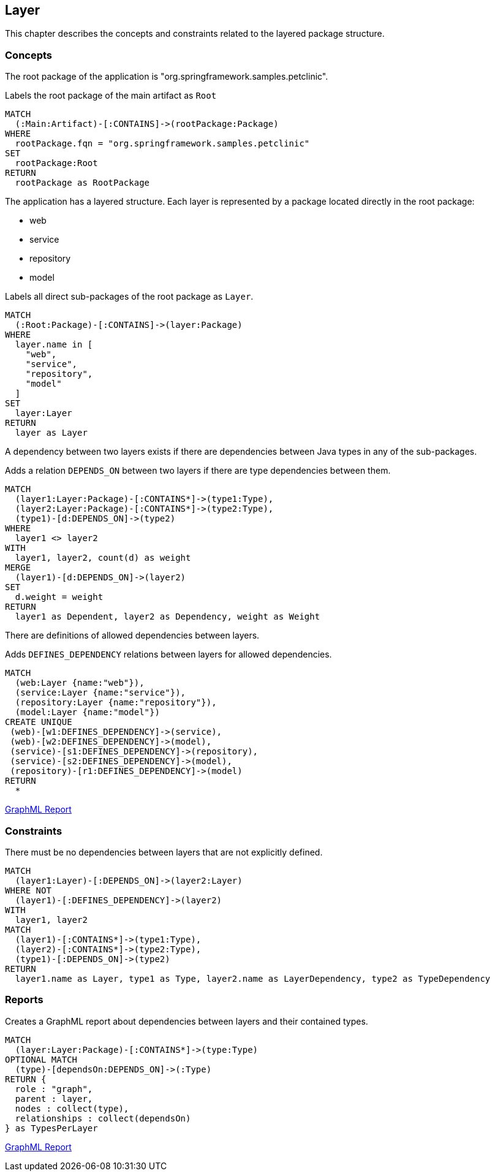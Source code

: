[[layer:Default]]
[role=group,includesConstraints="layer:LayerDependencyViolation",includesConcepts="layer:LayerDependency.graphml"]
== Layer

This chapter describes the concepts and constraints related to the layered package structure.

=== Concepts

The root package of the application is "org.springframework.samples.petclinic".

[[layer:Root]]
.Labels the root package of the main artifact as `Root`
[source,cypher,role=concept,requiresConcepts="maven:MainArtifact"]
----
MATCH
  (:Main:Artifact)-[:CONTAINS]->(rootPackage:Package)
WHERE
  rootPackage.fqn = "org.springframework.samples.petclinic"
SET
  rootPackage:Root
RETURN
  rootPackage as RootPackage
----

The application has a layered structure. Each layer is represented by a package located directly in the root package:

- web
- service
- repository
- model

[[layer:Layer]]
.Labels all direct sub-packages of the root package as `Layer`.
[source,cypher,role=concept,requiresConcepts="layer:Root"]
----
MATCH
  (:Root:Package)-[:CONTAINS]->(layer:Package)
WHERE
  layer.name in [
    "web",
    "service",
    "repository",
    "model"
  ]
SET
  layer:Layer
RETURN
  layer as Layer
----

A dependency between two layers exists if there are dependencies between Java types in any of the sub-packages.

[[layer:LayerDependency]]
[source,cypher,role=concept,requiresConcepts="layer:Layer"]
.Adds a relation `DEPENDS_ON` between two layers if there are type dependencies between them.
----
MATCH
  (layer1:Layer:Package)-[:CONTAINS*]->(type1:Type),
  (layer2:Layer:Package)-[:CONTAINS*]->(type2:Type),
  (type1)-[d:DEPENDS_ON]->(type2)
WHERE
  layer1 <> layer2
WITH
  layer1, layer2, count(d) as weight
MERGE
  (layer1)-[d:DEPENDS_ON]->(layer2)
SET
  d.weight = weight
RETURN
  layer1 as Dependent, layer2 as Dependency, weight as Weight
----


There are definitions of allowed dependencies between layers.

[[layer:LayerDependencyDefinition]]
[source,cypher,role=concept,requiresConcepts="layer:Layer",reportType="graphml"]
.Adds `DEFINES_DEPENDENCY` relations between layers for allowed dependencies.
----
MATCH
  (web:Layer {name:"web"}),
  (service:Layer {name:"service"}),
  (repository:Layer {name:"repository"}),
  (model:Layer {name:"model"})
CREATE UNIQUE
 (web)-[w1:DEFINES_DEPENDENCY]->(service),
 (web)-[w2:DEFINES_DEPENDENCY]->(model),
 (service)-[s1:DEFINES_DEPENDENCY]->(repository),
 (service)-[s2:DEFINES_DEPENDENCY]->(model),
 (repository)-[r1:DEFINES_DEPENDENCY]->(model)
RETURN
  *
----

link:graphml/layer_LayerDependencyDefinition.graphml[GraphML Report]

=== Constraints

[[layer:LayerDependencyViolation]]
[source,cypher,role=constraint,requiresConcepts="layer:LayerDependency,layer:LayerDependencyDefinition",primaryReportColumn="Type"]
.There must be no dependencies between layers that are not explicitly defined.
----
MATCH
  (layer1:Layer)-[:DEPENDS_ON]->(layer2:Layer)
WHERE NOT
  (layer1)-[:DEFINES_DEPENDENCY]->(layer2)
WITH
  layer1, layer2
MATCH
  (layer1)-[:CONTAINS*]->(type1:Type),
  (layer2)-[:CONTAINS*]->(type2:Type),
  (type1)-[:DEPENDS_ON]->(type2)
RETURN
  layer1.name as Layer, type1 as Type, layer2.name as LayerDependency, type2 as TypeDependency
----

=== Reports

[[layer:LayerDependency.graphml]]
[source,cypher,role=concept,requiresConcepts="layer:LayerDependency",reportType="graphml"]
.Creates a GraphML report about dependencies between layers and their contained types.
----
MATCH
  (layer:Layer:Package)-[:CONTAINS*]->(type:Type)
OPTIONAL MATCH
  (type)-[dependsOn:DEPENDS_ON]->(:Type)
RETURN {
  role : "graph",
  parent : layer,
  nodes : collect(type),
  relationships : collect(dependsOn)
} as TypesPerLayer
----

link:graphml/layer_LayerDependency.graphml[GraphML Report]

